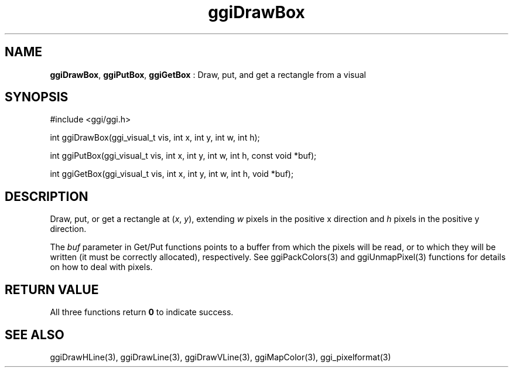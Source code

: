 .TH "ggiDrawBox" 3 "2006-03-17" "libggi-current" GGI
.SH NAME
\fBggiDrawBox\fR, \fBggiPutBox\fR, \fBggiGetBox\fR : Draw, put, and get a rectangle from a visual
.SH SYNOPSIS
.nb
.nf
#include <ggi/ggi.h>

int ggiDrawBox(ggi_visual_t vis, int x, int y, int w, int h);

int ggiPutBox(ggi_visual_t vis, int x, int y, int w, int h, const void *buf);

int ggiGetBox(ggi_visual_t vis, int x, int y, int w, int h, void *buf);
.fi

.SH DESCRIPTION
Draw, put, or get a rectangle at (\fIx\fR, \fIy\fR), extending \fIw\fR
pixels in the positive x direction and \fIh\fR pixels in the positive y
direction.

The \fIbuf\fR parameter in Get/Put functions points to a buffer from
which the pixels will be read, or to which they will be written (it
must be correctly allocated), respectively. See
\f(CWggiPackColors(3)\fR and \f(CWggiUnmapPixel(3)\fR functions for
details on how to deal with pixels.
.SH RETURN VALUE
All three functions return \fB0\fR to indicate success.
.SH SEE ALSO
\f(CWggiDrawHLine(3)\fR, \f(CWggiDrawLine(3)\fR, \f(CWggiDrawVLine(3)\fR,
\f(CWggiMapColor(3)\fR, \f(CWggi_pixelformat(3)\fR
